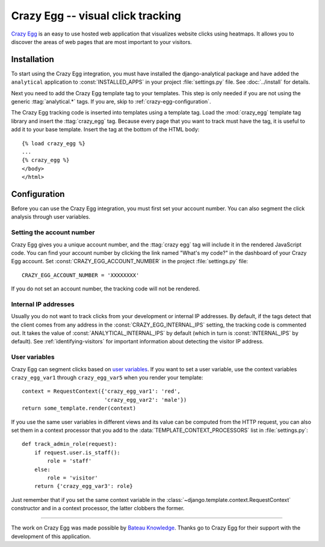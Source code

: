 ==================================
Crazy Egg -- visual click tracking
==================================

`Crazy Egg`_ is an easy to use hosted web application that visualizes
website clicks using heatmaps.  It allows you to discover the areas of
web pages that are most important to your visitors.

.. _`Crazy Egg`: http://www.crazyegg.com/


.. crazy-egg-installation:

Installation
============

To start using the Crazy Egg integration, you must have installed the
django-analytical package and have added the ``analytical`` application
to :const:`INSTALLED_APPS` in your project :file:`settings.py` file.
See :doc:`../install` for details.

Next you need to add the Crazy Egg template tag to your templates.
This step is only needed if you are not using the generic
:ttag:`analytical.*` tags.  If you are, skip to
:ref:`crazy-egg-configuration`.

The Crazy Egg tracking code is inserted into templates using a template
tag.  Load the :mod:`crazy_egg` template tag library and insert the
:ttag:`crazy_egg` tag.  Because every page that you want to track must
have the tag, it is useful to add it to your base template.  Insert
the tag at the bottom of the HTML body::

    {% load crazy_egg %}
    ...
    {% crazy_egg %}
    </body>
    </html>


.. _crazy-egg-configuration:

Configuration
=============

Before you can use the Crazy Egg integration, you must first set your
account number.  You can also segment the click analysis through user
variables.


.. _crazy-egg-account-number:

Setting the account number
--------------------------

Crazy Egg gives you a unique account number, and the :ttag:`crazy egg`
tag will include it in the rendered JavaScript code. You can find your
account number by clicking the link named "What's my code?" in the
dashboard of your Crazy Egg account.  Set
:const:`CRAZY_EGG_ACCOUNT_NUMBER` in the project :file:`settings.py`
file::

    CRAZY_EGG_ACCOUNT_NUMBER = 'XXXXXXXX'

If you do not set an account number, the tracking code will not be
rendered.


.. _crazy-egg-internal-ips:

Internal IP addresses
---------------------

Usually you do not want to track clicks from your development or
internal IP addresses.  By default, if the tags detect that the client
comes from any address in the :const:`CRAZY_EGG_INTERNAL_IPS` setting,
the tracking code is commented out.  It takes the value of
:const:`ANALYTICAL_INTERNAL_IPS` by default (which in turn is
:const:`INTERNAL_IPS` by default).  See :ref:`identifying-visitors` for
important information about detecting the visitor IP address.


.. _crazy-egg-uservars:

User variables
--------------

Crazy Egg can segment clicks based on `user variables`_.  If you want to
set a user variable, use the context variables ``crazy_egg_var1``
through ``crazy_egg_var5`` when you render your template::

    context = RequestContext({'crazy_egg_var1': 'red',
                              'crazy_egg_var2': 'male'})
    return some_template.render(context)

If you use the same user variables in different views and its value can
be computed from the HTTP request, you can also set them in a context
processor that you add to the :data:`TEMPLATE_CONTEXT_PROCESSORS` list
in :file:`settings.py`::

    def track_admin_role(request):
        if request.user.is_staff():
            role = 'staff'
        else:
            role = 'visitor'
        return {'crazy_egg_var3': role}

Just remember that if you set the same context variable in the
:class:`~django.template.context.RequestContext` constructor and in a
context processor, the latter clobbers the former.

.. _`user variables`: https://www.crazyegg.com/help/Setting_Up_A_Page_to_Track/How_do_I_set_the_values_of_User_Var_1_User_Var_2_etc_in_the_confetti_and_overlay_views/


----

The work on Crazy Egg was made possible by `Bateau Knowledge`_. Thanks
go to Crazy Egg for their support with the development of this
application.

.. _`Bateau Knowledge`: http://www.bateauknowledge.nl/
